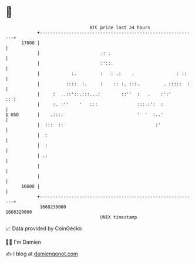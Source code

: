 * 👋

#+begin_example
                                   BTC price last 24 hours                    
               +------------------------------------------------------------+ 
         17000 |                                                            | 
               |                       .: .                                 | 
               |                       :'::.                                | 
               |            :.         :   : .:    .                : ::    | 
               |          ::::  :.     :    :: :. :::.         . :::::  :   | 
               |     :  ..::'::.:::...:        ::''  :   .    :':'       ::'| 
               |     :. :''    '   :::               :::.:':  :             | 
   $ USD       |    .::::                            '  '  :..'             | 
               |  :::  ::                                   :'              | 
               |  :                                                         | 
               |  :                                                         | 
               | .:                                                         | 
               |                                                            | 
               |                                                            | 
         16600 |                                                            | 
               +------------------------------------------------------------+ 
                1668230000                                        1668320000  
                                       UNIX timestamp                         
#+end_example
📈 Data provided by CoinGecko

🧑‍💻 I'm Damien

✍️ I blog at [[https://www.damiengonot.com][damiengonot.com]]
